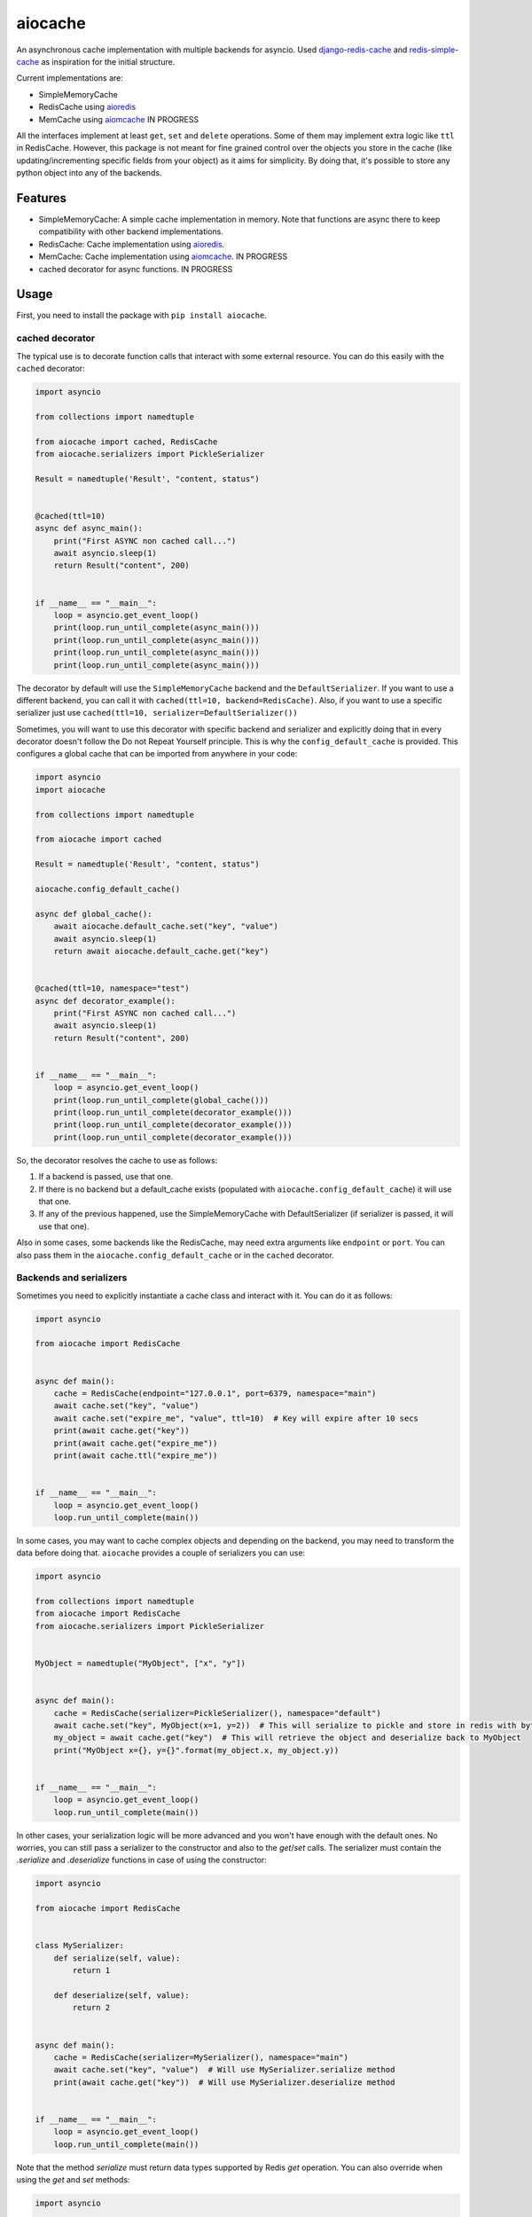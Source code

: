 aiocache
========

.. image:: https://travis-ci.org/argaen/aiocache.svg?branch=master
  :target: https://travis-ci.org/argaen/aiocache

.. image:: https://codecov.io/gh/argaen/aiocache/branch/master/graph/badge.svg
  :target: https://codecov.io/gh/argaen/aiocache

.. image:: https://badge.fury.io/py/aiocache.svg
  :target: https://pypi.python.org/pypi/aiocache

An asynchronous cache implementation with multiple backends for asyncio. Used `django-redis-cache <https://github.com/sebleier/django-redis-cache>`_ and `redis-simple-cache <https://github.com/vivekn/redis-simple-cache>`_ as inspiration for the initial structure.

Current implementations are:

- SimpleMemoryCache
- RedisCache using aioredis_
- MemCache using aiomcache_ IN PROGRESS


All the interfaces implement at least ``get``, ``set`` and ``delete`` operations. Some of them may implement extra logic like ``ttl`` in RedisCache. However, this package is not meant for fine grained control over the objects you store in the cache (like updating/incrementing specific fields from your object) as it aims for simplicity. By doing that, it's possible to store any python object into any of the backends.

Features
--------

- SimpleMemoryCache: A simple cache implementation in memory. Note that functions are async there to keep compatibility with other backend implementations.
- RedisCache: Cache implementation using aioredis_.
- MemCache: Cache implementation using aiomcache_. IN PROGRESS
- cached decorator for async functions. IN PROGRESS

Usage
-----

First, you need to install the package with ``pip install aiocache``.

cached decorator
~~~~~~~~~~~~~~~~

The typical use is to decorate function calls that interact with some external resource. You can do this easily with the ``cached`` decorator:

.. code-block:: python

  import asyncio

  from collections import namedtuple

  from aiocache import cached, RedisCache
  from aiocache.serializers import PickleSerializer

  Result = namedtuple('Result', "content, status")


  @cached(ttl=10)
  async def async_main():
      print("First ASYNC non cached call...")
      await asyncio.sleep(1)
      return Result("content", 200)


  if __name__ == "__main__":
      loop = asyncio.get_event_loop()
      print(loop.run_until_complete(async_main()))
      print(loop.run_until_complete(async_main()))
      print(loop.run_until_complete(async_main()))
      print(loop.run_until_complete(async_main()))

The decorator by default will use the ``SimpleMemoryCache`` backend and the ``DefaultSerializer``. If you want to use a different backend, you can call it with ``cached(ttl=10, backend=RedisCache)``. Also, if you want to use a specific serializer just use ``cached(ttl=10, serializer=DefaultSerializer())``

Sometimes, you will want to use this decorator with specific backend and serializer and explicitly doing that in every decorator doesn't follow the Do not Repeat Yourself principle. This is why the ``config_default_cache`` is provided. This configures a global cache that can be imported from anywhere in your code:

.. code-block:: python

  import asyncio
  import aiocache

  from collections import namedtuple

  from aiocache import cached

  Result = namedtuple('Result', "content, status")

  aiocache.config_default_cache()

  async def global_cache():
      await aiocache.default_cache.set("key", "value")
      await asyncio.sleep(1)
      return await aiocache.default_cache.get("key")


  @cached(ttl=10, namespace="test")
  async def decorator_example():
      print("First ASYNC non cached call...")
      await asyncio.sleep(1)
      return Result("content", 200)


  if __name__ == "__main__":
      loop = asyncio.get_event_loop()
      print(loop.run_until_complete(global_cache()))
      print(loop.run_until_complete(decorator_example()))
      print(loop.run_until_complete(decorator_example()))
      print(loop.run_until_complete(decorator_example()))

So, the decorator resolves the cache to use as follows:

#. If a backend is passed, use that one.
#. If there is no backend but a default_cache exists (populated with ``aiocache.config_default_cache``) it will use that one.
#. If any of the previous happened, use the SimpleMemoryCache with DefaultSerializer (if serializer is passed, it will use that one).

Also in some cases, some backends like the RedisCache, may need extra arguments like ``endpoint`` or ``port``. You can also pass them in the ``aiocache.config_default_cache`` or in the ``cached`` decorator.

Backends and serializers
~~~~~~~~~~~~~~~~~~~~~

Sometimes you need to explicitly instantiate a cache class and interact with it. You can do it as follows:


.. code-block:: python

  import asyncio

  from aiocache import RedisCache


  async def main():
      cache = RedisCache(endpoint="127.0.0.1", port=6379, namespace="main")
      await cache.set("key", "value")
      await cache.set("expire_me", "value", ttl=10)  # Key will expire after 10 secs
      print(await cache.get("key"))
      print(await cache.get("expire_me"))
      print(await cache.ttl("expire_me"))


  if __name__ == "__main__":
      loop = asyncio.get_event_loop()
      loop.run_until_complete(main())

In some cases, you may want to cache complex objects and depending on the backend, you may need to transform the data before doing that. ``aiocache`` provides a couple of serializers you can use:

.. code-block:: python

  import asyncio

  from collections import namedtuple
  from aiocache import RedisCache
  from aiocache.serializers import PickleSerializer


  MyObject = namedtuple("MyObject", ["x", "y"])


  async def main():
      cache = RedisCache(serializer=PickleSerializer(), namespace="default")
      await cache.set("key", MyObject(x=1, y=2))  # This will serialize to pickle and store in redis with bytes format
      my_object = await cache.get("key")  # This will retrieve the object and deserialize back to MyObject
      print("MyObject x={}, y={}".format(my_object.x, my_object.y))


  if __name__ == "__main__":
      loop = asyncio.get_event_loop()
      loop.run_until_complete(main())

In other cases, your serialization logic will be more advanced and you won't have enough with the default ones.  No worries, you can still pass a serializer to the constructor and also to the `get`/`set` calls. The serializer must contain the `.serialize` and `.deserialize` functions in case of using the constructor:

.. code-block:: python

  import asyncio

  from aiocache import RedisCache


  class MySerializer:
      def serialize(self, value):
          return 1

      def deserialize(self, value):
          return 2


  async def main():
      cache = RedisCache(serializer=MySerializer(), namespace="main")
      await cache.set("key", "value")  # Will use MySerializer.serialize method
      print(await cache.get("key"))  # Will use MySerializer.deserialize method


  if __name__ == "__main__":
      loop = asyncio.get_event_loop()
      loop.run_until_complete(main())

Note that the method `serialize` must return data types supported by Redis `get` operation. You can also override when using the `get` and `set` methods:

.. code-block:: python

  import asyncio

  from marshmallow import Schema, fields
  from aiocache import RedisCache


  class MyType:
      def __init__(self, x, y):
          self.x = x
          self.y = y


  class MyTypeSchema(Schema):
      x = fields.Number()
      y = fields.Number()


  def serialize(value):
      # Current implementation can't deal directly with dicts so we must cast to string
      return str(MyTypeSchema().dump(value).data)


  def deserialize(value):
      return dict(MyTypeSchema().load(value).data)


  async def main():
      cache = RedisCache(namespace="main")
      await cache.set("key", MyType(1, 2), serialize_fn=serialize)
      print(await cache.get("key", deserialize_fn=deserialize))


  if __name__ == "__main__":
      loop = asyncio.get_event_loop()
      loop.run_until_complete(main())

.. _aioredis: https://github.com/aio-libs/aioredis
.. _aiomcache: https://github.com/aio-libs/aiomcache
